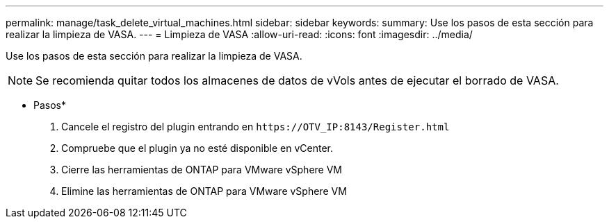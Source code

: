 ---
permalink: manage/task_delete_virtual_machines.html 
sidebar: sidebar 
keywords:  
summary: Use los pasos de esta sección para realizar la limpieza de VASA. 
---
= Limpieza de VASA
:allow-uri-read: 
:icons: font
:imagesdir: ../media/


[role="lead"]
Use los pasos de esta sección para realizar la limpieza de VASA.


NOTE: Se recomienda quitar todos los almacenes de datos de vVols antes de ejecutar el borrado de VASA.

* Pasos*

. Cancele el registro del plugin entrando en `\https://OTV_IP:8143/Register.html`
. Compruebe que el plugin ya no esté disponible en vCenter.
. Cierre las herramientas de ONTAP para VMware vSphere VM
. Elimine las herramientas de ONTAP para VMware vSphere VM

